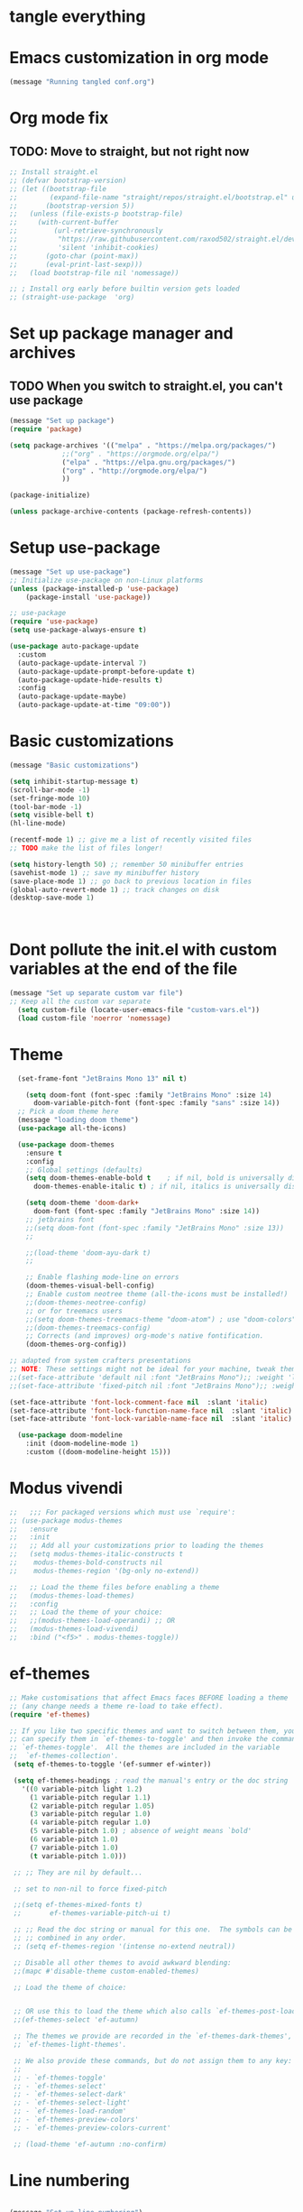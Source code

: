 * tangle everything
#+PROPERTY: header-args :tangle yes

* Emacs customization in org mode

#+begin_src emacs-lisp
(message "Running tangled conf.org")
#+end_src

* Org mode fix
** TODO: Move to straight, but not right now

#+begin_src emacs-lisp
  ;; Install straight.el
  ;; (defvar bootstrap-version)
  ;; (let ((bootstrap-file
  ;;        (expand-file-name "straight/repos/straight.el/bootstrap.el" user-emacs-directory))
  ;;       (bootstrap-version 5))
  ;;   (unless (file-exists-p bootstrap-file)
  ;;     (with-current-buffer
  ;;         (url-retrieve-synchronously
  ;;          "https://raw.githubusercontent.com/raxod502/straight.el/develop/install.el"
  ;;          'silent 'inhibit-cookies)
  ;;       (goto-char (point-max))
  ;;       (eval-print-last-sexp)))
  ;;   (load bootstrap-file nil 'nomessage))
  
  ;; ; Install org early before builtin version gets loaded
  ;; (straight-use-package  'org)
#+end_src

* Set up package manager and archives
** TODO When you switch to straight.el, you can't use package
#+begin_src emacs-lisp
  (message "Set up package")
  (require 'package)

  (setq package-archives '(("melpa" . "https://melpa.org/packages/")
			   ;;("org" . "https://orgmode.org/elpa/")
			   ("elpa" . "https://elpa.gnu.org/packages/")
			   ("org" . "http://orgmode.org/elpa/")
			   ))

  (package-initialize)

  (unless package-archive-contents (package-refresh-contents))
#+end_src

* Setup use-package
#+begin_src emacs-lisp
  (message "Set up use-package")
  ;; Initialize use-package on non-Linux platforms
  (unless (package-installed-p 'use-package)
      (package-install 'use-package))

  ;; use-package
  (require 'use-package)
  (setq use-package-always-ensure t)

  (use-package auto-package-update
    :custom
    (auto-package-update-interval 7)
    (auto-package-update-prompt-before-update t)
    (auto-package-update-hide-results t)
    :config
    (auto-package-update-maybe)
    (auto-package-update-at-time "09:00"))
#+end_src

* Basic customizations

#+begin_src emacs-lisp
  (message "Basic customizations")

  (setq inhibit-startup-message t)
  (scroll-bar-mode -1)
  (set-fringe-mode 10)
  (tool-bar-mode -1)
  (setq visible-bell t)
  (hl-line-mode)

  (recentf-mode 1) ;; give me a list of recently visited files
  ;; TODO make the list of files longer!

  (setq history-length 50) ;; remember 50 minibuffer entries
  (savehist-mode 1) ;; save my minibuffer history
  (save-place-mode 1) ;; go back to previous location in files
  (global-auto-revert-mode 1) ;; track changes on disk
  (desktop-save-mode 1)
  


#+end_src

#+RESULTS:
: t



* Dont pollute the init.el with custom variables at the end of the file
#+begin_src emacs-lisp
  (message "Set up separate custom var file")
  ;; Keep all the custom var separate
    (setq custom-file (locate-user-emacs-file "custom-vars.el"))
    (load custom-file 'noerror 'nomessage)
#+end_src

* Theme
#+begin_src emacs-lisp
    (set-frame-font "JetBrains Mono 13" nil t)

      (setq doom-font (font-spec :family "JetBrains Mono" :size 14)
	    doom-variable-pitch-font (font-spec :family "sans" :size 14))
	;; Pick a doom theme here
	(message "loading doom theme")
	(use-package all-the-icons)

	(use-package doom-themes
	  :ensure t
	  :config
	  ;; Global settings (defaults)
	  (setq doom-themes-enable-bold t    ; if nil, bold is universally disabled
		doom-themes-enable-italic t) ; if nil, italics is universally disabled

	  (setq doom-theme 'doom-dark+
		doom-font (font-spec :family "JetBrains Mono" :size 14))
	  ;; jetbrains font
	  ;;(setq doom-font (font-spec :family "JetBrains Mono" :size 13))
	  ;;

	  ;;(load-theme 'doom-ayu-dark t)
	  ;;

	  ;; Enable flashing mode-line on errors
	  (doom-themes-visual-bell-config)
	  ;; Enable custom neotree theme (all-the-icons must be installed!)
	  ;;(doom-themes-neotree-config)
	  ;; or for treemacs users
	  ;;(setq doom-themes-treemacs-theme "doom-atom") ; use "doom-colors" for less minimal icon theme
	  ;;(doom-themes-treemacs-config)
	  ;; Corrects (and improves) org-mode's native fontification.
	  (doom-themes-org-config))

  ;; adapted from system crafters presentations
  ;; NOTE: These settings might not be ideal for your machine, tweak them as needed!
  ;;(set-face-attribute 'default nil :font "JetBrains Mono");; :weight 'light);; :height 180)
  ;;(set-face-attribute 'fixed-pitch nil :font "JetBrains Mono");; :weight);; 'light :height 190)

  (set-face-attribute 'font-lock-comment-face nil  :slant 'italic)
  (set-face-attribute 'font-lock-function-name-face nil  :slant 'italic)
  (set-face-attribute 'font-lock-variable-name-face nil  :slant 'italic)

	(use-package doom-modeline
	  :init (doom-modeline-mode 1)
	  :custom ((doom-modeline-height 15)))
#+end_src

#+RESULTS:

* Modus vivendi

#+begin_src emacs-lisp
  ;;   ;;; For packaged versions which must use `require':
  ;; (use-package modus-themes
  ;;   :ensure
  ;;   :init
  ;;   ;; Add all your customizations prior to loading the themes
  ;;   (setq modus-themes-italic-constructs t
  ;; 	modus-themes-bold-constructs nil
  ;; 	modus-themes-region '(bg-only no-extend))

  ;;   ;; Load the theme files before enabling a theme
  ;;   (modus-themes-load-themes)
  ;;   :config
  ;;   ;; Load the theme of your choice:
  ;;   ;;(modus-themes-load-operandi) ;; OR
  ;;   (modus-themes-load-vivendi)
  ;;   :bind ("<f5>" . modus-themes-toggle))
#+end_src

* ef-themes

#+begin_src emacs-lisp
  ;; Make customisations that affect Emacs faces BEFORE loading a theme
  ;; (any change needs a theme re-load to take effect).
  (require 'ef-themes)

  ;; If you like two specific themes and want to switch between them, you
  ;; can specify them in `ef-themes-to-toggle' and then invoke the command
  ;; `ef-themes-toggle'.  All the themes are included in the variable
  ;;  `ef-themes-collection'.
   (setq ef-themes-to-toggle '(ef-summer ef-winter))

   (setq ef-themes-headings ; read the manual's entry or the doc string
	 '((0 variable-pitch light 1.2)
	   (1 variable-pitch regular 1.1)
	   (2 variable-pitch regular 1.05)
	   (3 variable-pitch regular 1.0)
	   (4 variable-pitch regular 1.0)
	   (5 variable-pitch 1.0) ; absence of weight means `bold'
	   (6 variable-pitch 1.0)
	   (7 variable-pitch 1.0)
	   (t variable-pitch 1.0)))

   ;; ;; They are nil by default...

   ;; set to non-nil to force fixed-pitch

   ;;(setq ef-themes-mixed-fonts t)
   ;;       ef-themes-variable-pitch-ui t)

   ;; ;; Read the doc string or manual for this one.  The symbols can be
   ;; ;; combined in any order.
   ;; (setq ef-themes-region '(intense no-extend neutral))

   ;; Disable all other themes to avoid awkward blending:
   ;;(mapc #'disable-theme custom-enabled-themes)

   ;; Load the theme of choice:


   ;; OR use this to load the theme which also calls `ef-themes-post-load-hook':
   ;;(ef-themes-select 'ef-autumn)

   ;; The themes we provide are recorded in the `ef-themes-dark-themes',
   ;; `ef-themes-light-themes'.

   ;; We also provide these commands, but do not assign them to any key:
   ;;
   ;; - `ef-themes-toggle'
   ;; - `ef-themes-select'
   ;; - `ef-themes-select-dark'
   ;; - `ef-themes-select-light'
   ;; - `ef-themes-load-random'
   ;; - `ef-themes-preview-colors'
   ;; - `ef-themes-preview-colors-current'

   ;; (load-theme 'ef-autumn :no-confirm)	
#+end_src

#+RESULTS:
| 0 | variable-pitch | light   |  1.2 |
| 1 | variable-pitch | regular |  1.1 |
| 2 | variable-pitch | regular | 1.05 |
| 3 | variable-pitch | regular |  1.0 |
| 4 | variable-pitch | regular |  1.0 |
| 5 | variable-pitch | 1.0     |      |
| 6 | variable-pitch | 1.0     |      |
| 7 | variable-pitch | 1.0     |      |
| t | variable-pitch | 1.0     |      |




* Line numbering
#+begin_src emacs-lisp

  (message "Set up line numbering")
    ;; Line numbering
    (column-number-mode)
    (global-display-line-numbers-mode t)

    ;; Disable line numbers for some modes
    (dolist (mode '(org-mode-hook
		    term-mode-hook
		    shell-mode-hook
		    vterm-mode-hook
		    treemacs-mode-hook
		    eshell-mode-hook))
      (add-hook mode (lambda () (display-line-numbers-mode 0))))

#+end_src

#+RESULTS:

* Ligatures
#+begin_src emacs-lisp
  (use-package ligature
  :config
  ;; Enable the "www" ligature in every possible major mode
  (ligature-set-ligatures 't '("www"))
  ;; Enable traditional ligature support in eww-mode, if the
  ;; `variable-pitch' face supports it
  (ligature-set-ligatures 'eww-mode '("ff" "fi" "ffi"))
  ;; Enable all Cascadia Code ligatures in programming modes
  (ligature-set-ligatures 'prog-mode '("|||>" "<|||" "<==>" "<!--" "####" "~~>" "***" "||=" "||>"
                                       ":::" "::=" "=:=" "===" "==>" "=!=" "=>>" "=<<" "=/=" "!=="
                                       "!!." ">=>" ">>=" ">>>" ">>-" ">->" "->>" "-->" "---" "-<<"
                                       "<~~" "<~>" "<*>" "<||" "<|>" "<$>" "<==" "<=>" "<=<" "<->"
                                       "<--" "<-<" "<<=" "<<-" "<<<" "<+>" "</>" "###" "#_(" "..<"
                                       "..." "+++" "/==" "///" "_|_" "www" "&&" "^=" "~~" "~@" "~="
                                       "~>" "~-" "**" "*>" "*/" "||" "|}" "|]" "|=" "|>" "|-" "{|"
                                       "[|" "]#" "::" ":=" ":>" ":<" "$>" "==" "=>" "!=" "!!" ">:"
                                       ">=" ">>" ">-" "-~" "-|" "->" "--" "-<" "<~" "<*" "<|" "<:"
                                       "<$" "<=" "<>" "<-" "<<" "<+" "</" "#{" "#[" "#:" "#=" "#!"
                                       "##" "#(" "#?" "#_" "%%" ".=" ".-" ".." ".?" "+>" "++" "?:"
                                       "?=" "?." "??" ";;" "/*" "/=" "/>" "//" "__" "~~" "(*" "*)"
                                       "\\\\" "://"))
  ;; Enables ligature checks globally in all buffers.  You can also do it
  ;; per mode with `ligature-mode'.
  (global-ligature-mode t))

#+end_src


#+begin_src emacs-lisp
  (use-package company
  :config (setq company-global-modes '(not org-mode))
  )
#+end_src

#+RESULTS:
: t

* org mode
#+begin_src emacs-lisp
  (message "set up org-mode")

  (use-package org
    :mode (("\\.org$" . org-mode))
    :ensure org-plus-contrib
    :config
    :straight (:type built-in)
    ;; not sure this worked
    ;;:hook (org-mode . company-mode nil)
    ;;(progn
      ;; config stuff
    )

  ;; don't display images at full size
  (setq org-image-actual-width nil)

  ;; Nice bullets for org
    (use-package org-superstar
	:config
	(setq org-superstar-special-todo-items t)
	(add-hook 'org-mode-hook (lambda ()
				   (org-superstar-mode 1))))


#+end_src

#+RESULTS:
: t

* enable shift selection of regions
#+begin_src emacs-lisp
  (setq org-support-shift-select t)
#+end_src

* org roam
#+begin_src emacs-lisp
    ;; org roam

    (use-package org-roam
      :ensure t
      :custom
      (org-roam-directory "~/Documents/repos/roam")
      :bind (("C-c n l" . org-roam-buffer-toggle)
	     ("C-c n f" . org-roam-node-find)
	     ("C-c n i" . org-roam-node-insert))
      :config
	     (org-roam-setup))

#+end_src

* org tempo
Set up shortcuts for code blocks
- emacs-lisp
- python
#+begin_src emacs-lisp 
  (require 'org-tempo)

  (tempo-define-template "inline-elisp" ; just some name for the template
	       '("#+begin_src emacs-lisp" n p n
		 "#+end_src" n)
	       "<el"
	       "Insert emacs-lisp code block" ; documentation
	       'org-tempo-tags)

   (tempo-define-template "inline-python" ; just some name for the template
			  '("#+begin_src python" n p n
		 "#+end_src" n)
	       "<py"
	       "Insert python code block" ; documentation
	       'org-tempo-tags)
  
     (tempo-define-template "inline-scheme" ; just some name for the template
			  '("#+begin_src scheme" n p n
		 "#+end_src" n)
	       "<sc"
	       "Insert scheme code block" ; documentation
	       'org-tempo-tags) 
#+end_src

* Conda integration
#+begin_src emacs-lisp
  (message "Loading conda integration")
  (use-package conda
    :ensure t
    :init
    (setq conda-anaconda-home (expand-file-name "~/miniconda3"))
    (setq conda-env-home-directory (expand-file-name "~/miniconda3")))

  ;;get current environment--from environment variable CONDA_DEFAULT_ENV
  (conda-env-activate (getenv "CONDA_DEFAULT_ENV"))
  ;;(conda-env-autoactivate-mode t)
  ;;
#+end_src


* Eglot
#+begin_src emacs-lisp

(use-package eglot
  :ensure t)

#+end_src

#+begin_src emacs-lisp
  (message "set modeline for conda")
  (setq-default mode-line-format (cons (format "(%s)" conda-env-current-name)  mode-line-format))
#+end_src

* C++ development
- lsp-mode
- projectile
- company-bpx
- lsp-ivy

** Projectile
#+begin_src emacs-lisp
  ;; (use-package projectile
  ;;   :diminish projectile-mode
  ;;   :config (projectile-mode)
  ;;   :custom ((projectile-completion-system 'ivy))
  ;;   :bind-keymap
  ;;   ("C-c p" . projectile-command-map)
  ;;   :init
  ;;   ;; NOTE: Set this to the folder where you keep your Git repos!
  ;;   (when (file-directory-p "~/code")
  ;;     (setq projectile-project-search-path '("~/code")))
  ;;   (setq projectile-switch-project-action #'projectile-dired))

  ;; (use-package counsel-projectile
  ;;   :config (counsel-projectile-mode))
#+end_src


** LSP
from https://emacs-lsp.github.io/lsp-mode/tutorials/CPP-guide/
#+begin_src emacs-lisp

	  (require 'package)
	  (add-to-list 'package-archives '("melpa" . "http://melpa.org/packages/") t)
	  ;; (package-initialize)

	  (setq package-selected-packages '(lsp-mode yasnippet lsp-treemacs helm-lsp
						     ;;projectile
						     hydra flycheck 

						     avy which-key helm-xref dap-mode))

	  (when (cl-find-if-not #'package-installed-p package-selected-packages)
	    (package-refresh-contents)
	    (mapc #'package-install package-selected-packages))

	  ;; ;; sample `helm' configuration use https://github.com/emacs-helm/helm/ for details
	  ;; (helm-mode)
	  ;; (require 'helm-xref)
	  ;; (define-key global-map [remap find-file] #'helm-find-files)
	  ;; (define-key global-map [remap execute-extended-command] #'helm-M-x)
	  ;; (define-key global-map [remap switch-to-buffer] #'helm-mini)

	  (which-key-mode)
	  (add-hook 'c-mode-hook 'lsp)
	  (add-hook 'c++-mode-hook 'lsp)

	  (setq gc-cons-threshold (* 100 1024 1024)
		read-process-output-max (* 1024 1024)
		treemacs-space-between-root-nodes nil
		company-idle-delay 0.0
		company-minimum-prefix-length 1
		lsp-idle-delay 0.1)  ;; clangd is fast

	  (with-eval-after-load 'lsp-mode
	    (add-hook 'lsp-mode-hook #'lsp-enable-which-key-integration)
	    (require 'dap-cpptools)
	    (yas-global-mode))


	    ;; (defun efs/lsp-mode-setup ()
	    ;;   (setq lsp-headerline-breadcrumb-segments '(path-up-to-project file symbols))
	    ;;   (lsp-headerline-breadcrumb-mode))

	    ;; (use-package lsp-mode
	    ;;   :commands (lsp lsp-deferred)
	    ;;   :hook (lsp-mode . efs/lsp-mode-setup)
	    ;;   :init
	    ;;   (setq lsp-keymap-prefix "C-c l")  ;; Or 'C-l', 's-l'
	    ;;   :config
	    ;;   (lsp-enable-which-key-integration t))

#+end_src

* Git gutter
#+begin_src emacs-lisp
    (use-package git-gutter
    :hook (prog-mode . git-gutter-mode)
    :config
    (setq git-gutter:update-interval 0.02))

  (use-package git-gutter-fringe
    :config
    (define-fringe-bitmap 'git-gutter-fr:added [224] nil nil '(center repeated))
    (define-fringe-bitmap 'git-gutter-fr:modified [224] nil nil '(center repeated))
    (define-fringe-bitmap 'git-gutter-fr:deleted [128 192 224 240] nil nil 'bottom))

  

#+end_src

* indent highlights
#+begin_src emacs-lisp
  (add-hook 'prog-mode-hook 'highlight-indent-guides-mode)

  ;;(set-face-background 'highlight-indent-guides-odd-face "darkgray")
  ;;(set-face-background 'highlight-indent-guides-even-face "dimgray")
  ;;(set-face-foreground 'highlight-indent-guides-character-face "darkgray")

  (setq highlight-highlight-indent-guides-method "character")
  (setq highlight-indent-guides-responsive "top")
#+end_src


* Add racket to org mode
#+begin_src elisp
    (org-babel-do-load-languages
     'org-babel-load-languages
     '((scheme . t)
       ;;(racket . t)
       ))

#+end_src

#+RESULTS:

* Don't ask to eval org babel code blocks

#+begin_src elisp
    (defun my-org-confirm-babel-evaluate (lang body)
      (not (or (string= lang "python")
	       (string= lang "elisp")
	       (string= lang "scheme")
	       )
	   )
      )

  (setq org-confirm-babel-evaluate #'my-org-confirm-babel-evaluate)
#+end_src


* Recent files shortcut 
#+begin_src emacs-lisp
  (require 'recentf)
  (recentf-mode 1)
  (setq recentf-max-menu-items 40)
  (global-set-key (kbd "C-x r") 'recentf-open-files)

  (setq initial-buffer-choice #'recentf-open-files)
#+end_src

* python code formatting

#+begin_src elisp
  (require 'python-isort)
  (add-hook 'python-mode-hook 'python-isort-on-save-mode)
  (add-hook 'python-mode-hook 'blacken-mode)
  (setq blacken-line-length 100)


#+end_src

#+RESULTS:
: 100

* fci mode for code
#+begin_src elisp
  (require 'fill-column-indicator) 
  (setq fci-rule-width 1)
  (setq fci-rule-color "gray")

  (add-hook 'python-mode-hook 'fci-mode)
  (add-hook 'c-mode-hook 'fci-mode)

#+end_src

#+RESULTS:
| fci-mode | lsp | macrostep-c-mode-hook |


* Tramp

copied from:
https://github.com/doomemacs/doomemacs/issues/3909

#+begin_src
(after! tramp
  (setq tramp-inline-compress-start-size 1000)
  (setq tramp-copy-size-limit 10000)
  (setq vc-handled-backends '(Git))
  (setq tramp-verbose 1)
  (setq tramp-default-method "scp")
  (setq tramp-use-ssh-controlmaster-options nil)
  (setq projectile--mode-line "Projectile")
  (setq tramp-verbose 1))
#+end_src

#+RESULTS:
| python-isort-on-save-mode | yasnippet-snippets--fixed-indent | elpy-mode | doom-modeline-env-setup-python |


  ,#+begin_src emacs-lisp
	(message "end of conf.org")
#+end_src






